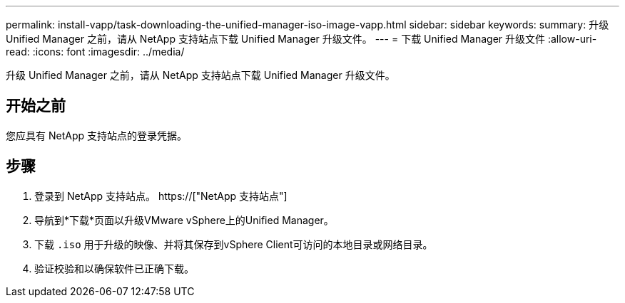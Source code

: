 ---
permalink: install-vapp/task-downloading-the-unified-manager-iso-image-vapp.html 
sidebar: sidebar 
keywords:  
summary: 升级 Unified Manager 之前，请从 NetApp 支持站点下载 Unified Manager 升级文件。 
---
= 下载 Unified Manager 升级文件
:allow-uri-read: 
:icons: font
:imagesdir: ../media/


[role="lead"]
升级 Unified Manager 之前，请从 NetApp 支持站点下载 Unified Manager 升级文件。



== 开始之前

您应具有 NetApp 支持站点的登录凭据。



== 步骤

. 登录到 NetApp 支持站点。 https://["NetApp 支持站点"]
. 导航到*下载*页面以升级VMware vSphere上的Unified Manager。
. 下载 `.iso` 用于升级的映像、并将其保存到vSphere Client可访问的本地目录或网络目录。
. 验证校验和以确保软件已正确下载。

